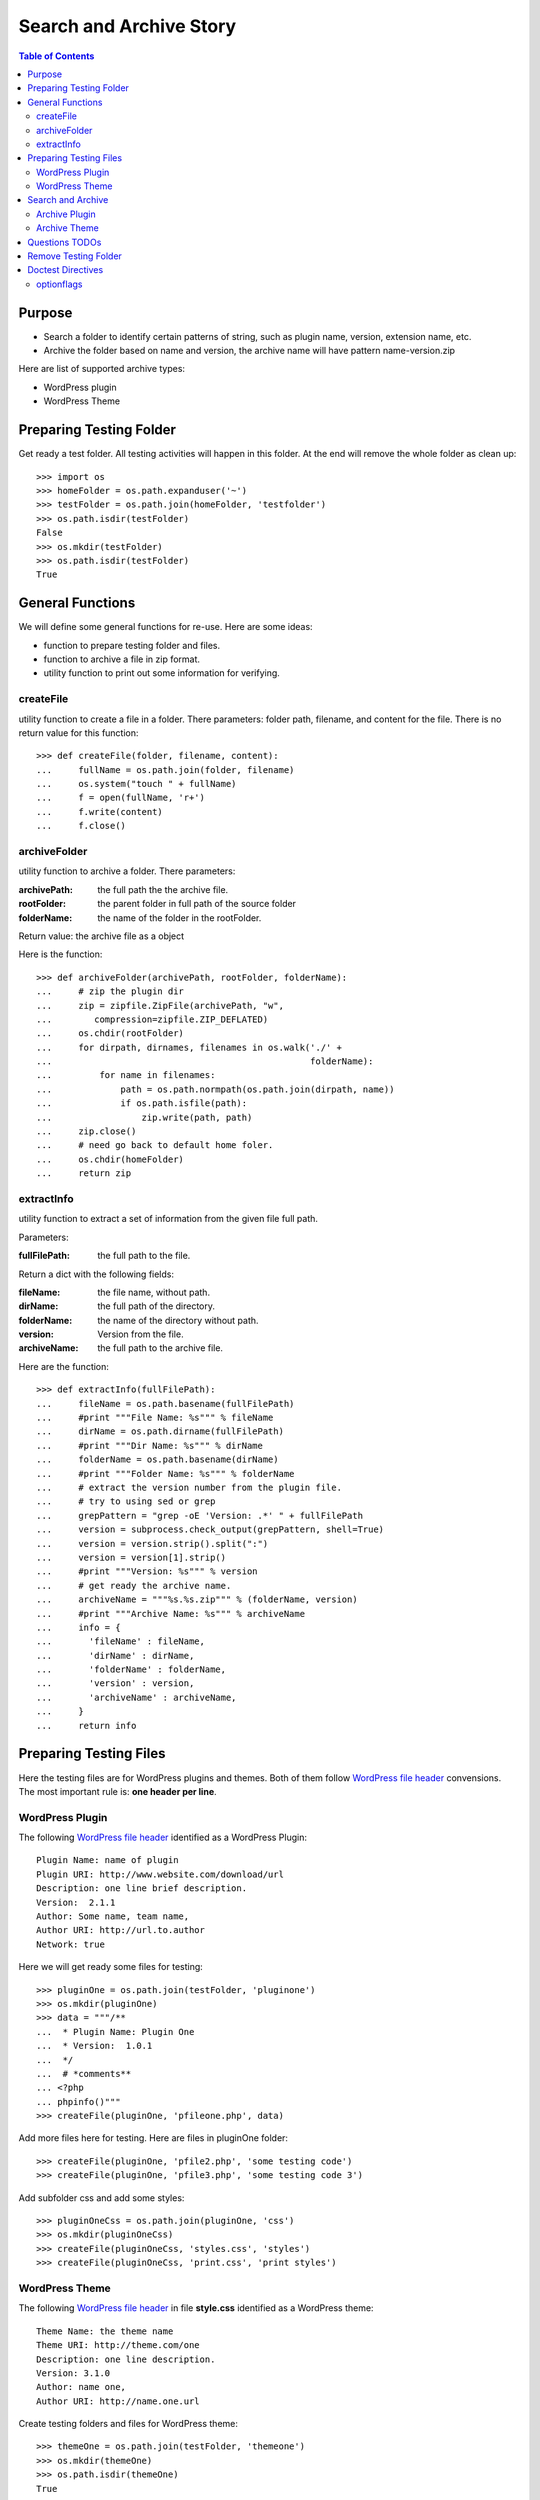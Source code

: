 Search and Archive Story
========================

.. contents:: Table of Contents
   :depth: 5

Purpose
-------

- Search a folder to identify certain patterns of string, such as 
  plugin name, version, extension name, etc.
- Archive the folder based on name and version, the archive name
  will have pattern name-version.zip

Here are list of supported archive types:

- WordPress plugin
- WordPress Theme

Preparing Testing Folder
------------------------

Get ready a test folder.
All testing activities will happen in this folder.
At the end will remove the whole folder as clean up::

  >>> import os
  >>> homeFolder = os.path.expanduser('~')
  >>> testFolder = os.path.join(homeFolder, 'testfolder')
  >>> os.path.isdir(testFolder)
  False
  >>> os.mkdir(testFolder)
  >>> os.path.isdir(testFolder)
  True

General Functions
-----------------

We will define some general functions for re-use.
Here are some ideas:

- function to prepare testing folder and files.
- function to archive a file in zip format.
- utility function to print out some information for verifying.

createFile
~~~~~~~~~~

utility function to create a file in a folder.
There parameters: folder path, filename, and content for the file.
There is no return value for this function::

  >>> def createFile(folder, filename, content):
  ...     fullName = os.path.join(folder, filename)
  ...     os.system("touch " + fullName)
  ...     f = open(fullName, 'r+')
  ...     f.write(content)
  ...     f.close()

archiveFolder
~~~~~~~~~~~~~

utility function to archive a folder.
There parameters:

:archivePath: the full path the the archive file.
:rootFolder: the parent folder in full path of the source folder
:folderName: the name of the folder in the rootFolder.

Return value: the archive file as a object

Here is the function::

  >>> def archiveFolder(archivePath, rootFolder, folderName):
  ...     # zip the plugin dir
  ...     zip = zipfile.ZipFile(archivePath, "w", 
  ...        compression=zipfile.ZIP_DEFLATED)
  ...     os.chdir(rootFolder)
  ...     for dirpath, dirnames, filenames in os.walk('./' + 
  ...                                                 folderName):
  ...         for name in filenames:
  ...             path = os.path.normpath(os.path.join(dirpath, name))
  ...             if os.path.isfile(path):
  ...                 zip.write(path, path)
  ...     zip.close()
  ...     # need go back to default home foler.
  ...     os.chdir(homeFolder)
  ...     return zip

extractInfo
~~~~~~~~~~~

utility function to extract a set of information from 
the given file full path.

Parameters:

:fullFilePath: the full path to the file.

Return a dict with the following fields:

:fileName: the file name, without path.
:dirName: the full path of the directory.
:folderName: the name of the directory without path.
:version: Version from the file.
:archiveName: the full path to the archive file.

Here are the function::

  >>> def extractInfo(fullFilePath):
  ...     fileName = os.path.basename(fullFilePath)
  ...     #print """File Name: %s""" % fileName
  ...     dirName = os.path.dirname(fullFilePath)
  ...     #print """Dir Name: %s""" % dirName 
  ...     folderName = os.path.basename(dirName)
  ...     #print """Folder Name: %s""" % folderName
  ...     # extract the version number from the plugin file.
  ...     # try to using sed or grep
  ...     grepPattern = "grep -oE 'Version: .*' " + fullFilePath
  ...     version = subprocess.check_output(grepPattern, shell=True)
  ...     version = version.strip().split(":")
  ...     version = version[1].strip()
  ...     #print """Version: %s""" % version
  ...     # get ready the archive name.
  ...     archiveName = """%s.%s.zip""" % (folderName, version)
  ...     #print """Archive Name: %s""" % archiveName
  ...     info = {
  ...       'fileName' : fileName,
  ...       'dirName' : dirName,
  ...       'folderName' : folderName,
  ...       'version' : version,
  ...       'archiveName' : archiveName,
  ...     }
  ...     return info

Preparing Testing Files
-----------------------

Here the testing files are for WordPress plugins and themes.
Both of them follow `WordPress file header`_ convensions.
The most important rule is: **one header per line**.

WordPress Plugin
~~~~~~~~~~~~~~~~

The following `WordPress file header`_ identified as 
a WordPress Plugin::

  Plugin Name: name of plugin
  Plugin URI: http://www.website.com/download/url
  Description: one line brief description.
  Version:  2.1.1
  Author: Some name, team name,
  Author URI: http://url.to.author
  Network: true

Here we will get ready some files for testing::

  >>> pluginOne = os.path.join(testFolder, 'pluginone')
  >>> os.mkdir(pluginOne)
  >>> data = """/**
  ...  * Plugin Name: Plugin One
  ...  * Version:  1.0.1
  ...  */
  ...  # *comments**
  ... <?php
  ... phpinfo()"""
  >>> createFile(pluginOne, 'pfileone.php', data)

Add more files here for testing.
Here are files in pluginOne folder::

  >>> createFile(pluginOne, 'pfile2.php', 'some testing code')
  >>> createFile(pluginOne, 'pfile3.php', 'some testing code 3')

Add subfolder css and add some styles::
 
  >>> pluginOneCss = os.path.join(pluginOne, 'css')
  >>> os.mkdir(pluginOneCss)
  >>> createFile(pluginOneCss, 'styles.css', 'styles')
  >>> createFile(pluginOneCss, 'print.css', 'print styles')

WordPress Theme
~~~~~~~~~~~~~~~

The following `WordPress file header`_ in file **style.css** 
identified as a WordPress theme::

  Theme Name: the theme name
  Theme URI: http://theme.com/one
  Description: one line description.
  Version: 3.1.0
  Author: name one,
  Author URI: http://name.one.url

Create testing folders and files for WordPress theme::

  >>> themeOne = os.path.join(testFolder, 'themeone')
  >>> os.mkdir(themeOne)
  >>> os.path.isdir(themeOne)
  True

Create the theme style.css, which tells this is a WordPress theme::

  >>> data = """/**
  ...  * Theme Name: theme one
  ...  * Theme URI: http://www.themeone.com
  ...  * Version: 2.3
  ...  */
  ... some other infomation **"""
  >>> createFile(themeOne, 'style.css', data)

More files for theme one::

  >>> createFile(themeOne, 'tfileone.php', 'file one php')
  >>> createFile(themeOne, 'tfiletwo.php', 'file two php')
  >>> themeOneImage = os.path.join(themeOne, 'image')
  >>> os.mkdir(themeOneImage)
  >>> createFile(themeOneImage, 'imgone.jpg', 'image one')
  >>> createFile(themeOneImage, 'imgtwo.jpg', 'image two')

Search and Archive
------------------

Search the test folder to find certain string patterns.
The method **os.system** will not return the result.
So we are uing the subprocess module::

  >>> import subprocess
  >>> import zipfile

Grep the testing folder to find eather plugins or themes.
Here are the grep patterns for WordPress plugin and theme::

  $ grep -l 'Plugin Name: ' /full/path/plugins/*/*.php
  $ grep -l 'Theme Name: ' /full/path/themes/*/style.css

We only search one level deep in the testing folder::

  >>> pG = "grep -l 'Plugin Name: ' " + testFolder + "/*/*.php" #**
  >>> plugins = subprocess.check_output(pG, shell=True)
  >>> """Plugin: %s""" % plugins.strip() # doctest: +ELLIPSIS
  'Plugin:...pfileone.php'
  >>> tG = "grep -l 'Theme Name: ' " + testFolder + "/*/style.css"#**
  >>> themes = subprocess.check_output(tG, shell=True)
  >>> print(themes.strip()) # doctest: +ELLIPSIS
  /home/.../themeone/style.css
  >>> allPkgs = plugins + themes
  >>> print allPkgs.strip() # doctest: +ELLIPSIS
  /home/.../pfileone.php
  /home/.../style.css

Archive Plugin
~~~~~~~~~~~~~~

Go through each plugin::

  >>> for plugin in plugins.strip().splitlines():
  ...     # the plugin already has full path, as we grep the 
  ...     # full path pattern.
  ...     info = extractInfo(plugin)
  ...     print("""File Name: %s""" % info['fileName'])
  ...     print("""Plugin Dir: %s""" % info['dirName']) # doctest: +ELLIPSIS
  ...     print("""Plugin Name: %s""" % info['folderName'])
  ...     print("""Version: %s""" % info['version'])
  ...     print("""Archive Name: %s""" % info['archiveName'])
  ...     # archive the plugin.
  ...     # check file exist o not.
  ...     archivePath = os.path.join(testFolder, info['archiveName'])
  ...     os.path.exists(archivePath)
  ...     # zip the plugin dir
  ...     zip = archiveFolder(archivePath, testFolder, 
  ...                         info['folderName'])
  ...     os.path.exists(archivePath)
  ...     files = zip.namelist()
  ...     len(files)
  ...     'pluginone/pfileone.php' in files
  ...     'pluginone/pfile2.php' in files
  ...     'pluginone/pfile3.php' in files
  ...     'pluginone/css/styles.css' in files
  File Name: pfileone.php
  Plugin Dir: /.../pluginone
  Plugin Name: pluginone
  Version: 1.0.1
  Archive Name: pluginone.1.0.1.zip
  False
  True
  5
  True
  True
  True
  True

Archive Theme
~~~~~~~~~~~~~

Go through each theme::

  >>> for theme in themes.strip().splitlines():
  ...     info = extractInfo(theme)
  ...     print("""File Name: %s""" % info['fileName'])
  ...     print("""Theme Dir: %s""" % info['dirName']) # doctest: +ELLIPSIS
  ...     print("""Theme Name: %s""" % info['folderName'])
  ...     print("""Version: %s""" % info['version'])
  ...     print("""Archive Name: %s""" % info['archiveName'])
  ...     # archive the Theme.
  ...     archivePath = os.path.join(testFolder, info['archiveName'])
  ...     os.path.exists(archivePath)
  ...     # zip the plugin dir
  ...     zip = archiveFolder(archivePath, testFolder, 
  ...                         info['folderName'])
  ...     os.path.exists(archivePath)
  ...     files = zip.namelist()
  ...     len(files)
  ...     'themeone/style.css' in files
  ...     'themeone/tfileone.php' in files
  ...     'themeone/tfiletwo.php' in files
  ...     'themeone/image/imgone.jpg' in files
  File Name: style.css
  Theme Dir: /.../themeone
  Theme Name: themeone
  Version: 2.3
  Archive Name: themeone.2.3.zip
  False
  True
  5
  True
  True
  True
  True

Questions TODOs
---------------

The ... seems not working here, might need set up one of the 
option flag::

  Plugin Dir: /home/.../testfolder/pluginone

The **...** works only if you using **print** to show the result and
the testing result is right after the print.

Adding the doctest comment for ELLIPSIS will make sure **...**
work properly.

Remove Testing Folder
---------------------

remove the whole testing folder::

  >>> import shutil
  >>> shutil.rmtree(testFolder)

now verify testFolder is removed::

  >>> os.path.isdir(testFolder)
  False
  >>> os.path.isfile(testFolder)
  False

Doctest Directives
------------------

Here are some interesting doctest directives, more could be found
in post `Basic Python Doctest`_

+ELLIPSIS
  This output will use Ellipsis **...**

+SKIP
  Skip a test.

optionflags
~~~~~~~~~~~

The **optionflags** could be used to set directives for the whole test case.
For examples::

  optionflags = (ELLIPSIS | NORMALIZE_WHITESPACE)
  suite = DocVileSuite(
    'README.rst',
    package = 'leocornus.py.sandbox',
    optionflags = optionflags,
  )

.. _Basic Python Doctest: https://www.packtpub.com/books/content/basic-doctest-python
.. _WordPress file header: https://codex.wordpress.org/File_Header
